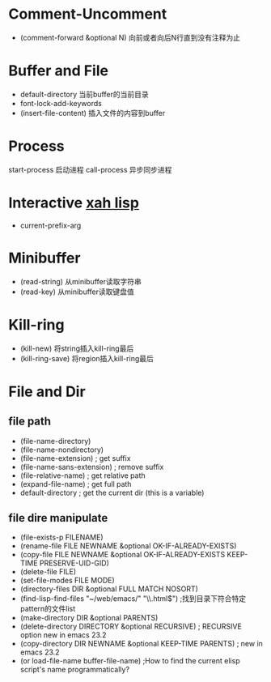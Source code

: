 * Comment-Uncomment
  - (comment-forward &optional N) 向前或者向后N行直到没有注释为止
* Buffer and File
  - default-directory 当前buffer的当前目录
  - font-lock-add-keywords
  - (insert-file-content) 插入文件的内容到buffer
* Process
  start-process 启动进程  call-process 异步同步进程
* Interactive [[http://ergoemacs.org/emacs_manual/elisp/Prefix-Command-Arguments.html][xah lisp]]
  - current-prefix-arg
* Minibuffer
  - (read-string) 从minibuffer读取字符串
  - (read-key) 从minibuffer读取键盘值
* Kill-ring
  - (kill-new) 将string插入kill-ring最后
  - (kill-ring-save) 将region插入kill-ring最后
* File and Dir
** file path
   - (file-name-directory)
   - (file-name-nondirectory)
   - (file-name-extension)      ; get suffix
   - (file-name-sans-extension) ; remove suffix
   - (file-relative-name)      ; get relative path
   - (expand-file-name)        ; get full path
   - default-directory       ; get the current dir (this is a variable)
** file dire manipulate
   - (file-exists-p FILENAME)
   - (rename-file FILE NEWNAME &optional OK-IF-ALREADY-EXISTS)
   - (copy-file FILE NEWNAME &optional OK-IF-ALREADY-EXISTS KEEP-TIME PRESERVE-UID-GID)
   - (delete-file FILE)
   - (set-file-modes FILE MODE)
   - (directory-files DIR &optional FULL MATCH NOSORT)
   - (find-lisp-find-files "~/web/emacs/" "\\.html$") ;找到目录下符合特定pattern的文件list
   - (make-directory DIR &optional PARENTS)
   - (delete-directory DIRECTORY &optional RECURSIVE) ; RECURSIVE option new in emacs 23.2
   - (copy-directory DIR NEWNAME &optional KEEP-TIME PARENTS) ; new in emacs 23.2
   - (or load-file-name buffer-file-name) ;How to find the current elisp script's name programmatically?


